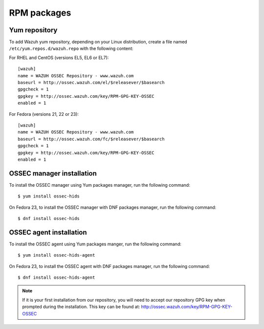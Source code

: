 .. _ossec_installation_rpm:

RPM packages
============

Yum repository
--------------

To add Wazuh yum repository, depending on your Linux distribution, create a file named ``/etc/yum.repos.d/wazuh.repo`` with the following content:

For RHEL and CentOS (versions EL5, EL6 or EL7): ::

   [wazuh]
   name = WAZUH OSSEC Repository - www.wazuh.com
   baseurl = http://ossec.wazuh.com/el/$releasever/$basearch
   gpgcheck = 1
   gpgkey = http://ossec.wazuh.com/key/RPM-GPG-KEY-OSSEC
   enabled = 1

For Fedora (versions 21, 22 or 23): ::

   [wazuh]
   name = WAZUH OSSEC Repository - www.wazuh.com
   baseurl = http://ossec.wazuh.com/fc/$releasever/$basearch
   gpgcheck = 1
   gpgkey = http://ossec.wazuh.com/key/RPM-GPG-KEY-OSSEC
   enabled = 1

OSSEC manager installation
--------------------------

To install the OSSEC manager using Yum packages manager, run the following command: ::

   $ yum install ossec-hids

On Fedora 23, to install the OSSEC manager with DNF packages manager, run the following command: ::

   $ dnf install ossec-hids

OSSEC agent installation
------------------------

To install the OSSEC agent using Yum packages manger, run the following command: ::

   $ yum install ossec-hids-agent

On Fedora 23, to install the OSSEC agent with DNF packages manager, run the following command: ::

   $ dnf install ossec-hids-agent

.. note:: If it is your first installation from our repository, you will need to accept our repository GPG key when prompted during the installation. This key can be found at: `http://ossec.wazuh.com/key/RPM-GPG-KEY-OSSEC <http://ossec.wazuh.com/key/RPM-GPG-KEY-OSSEC>`_